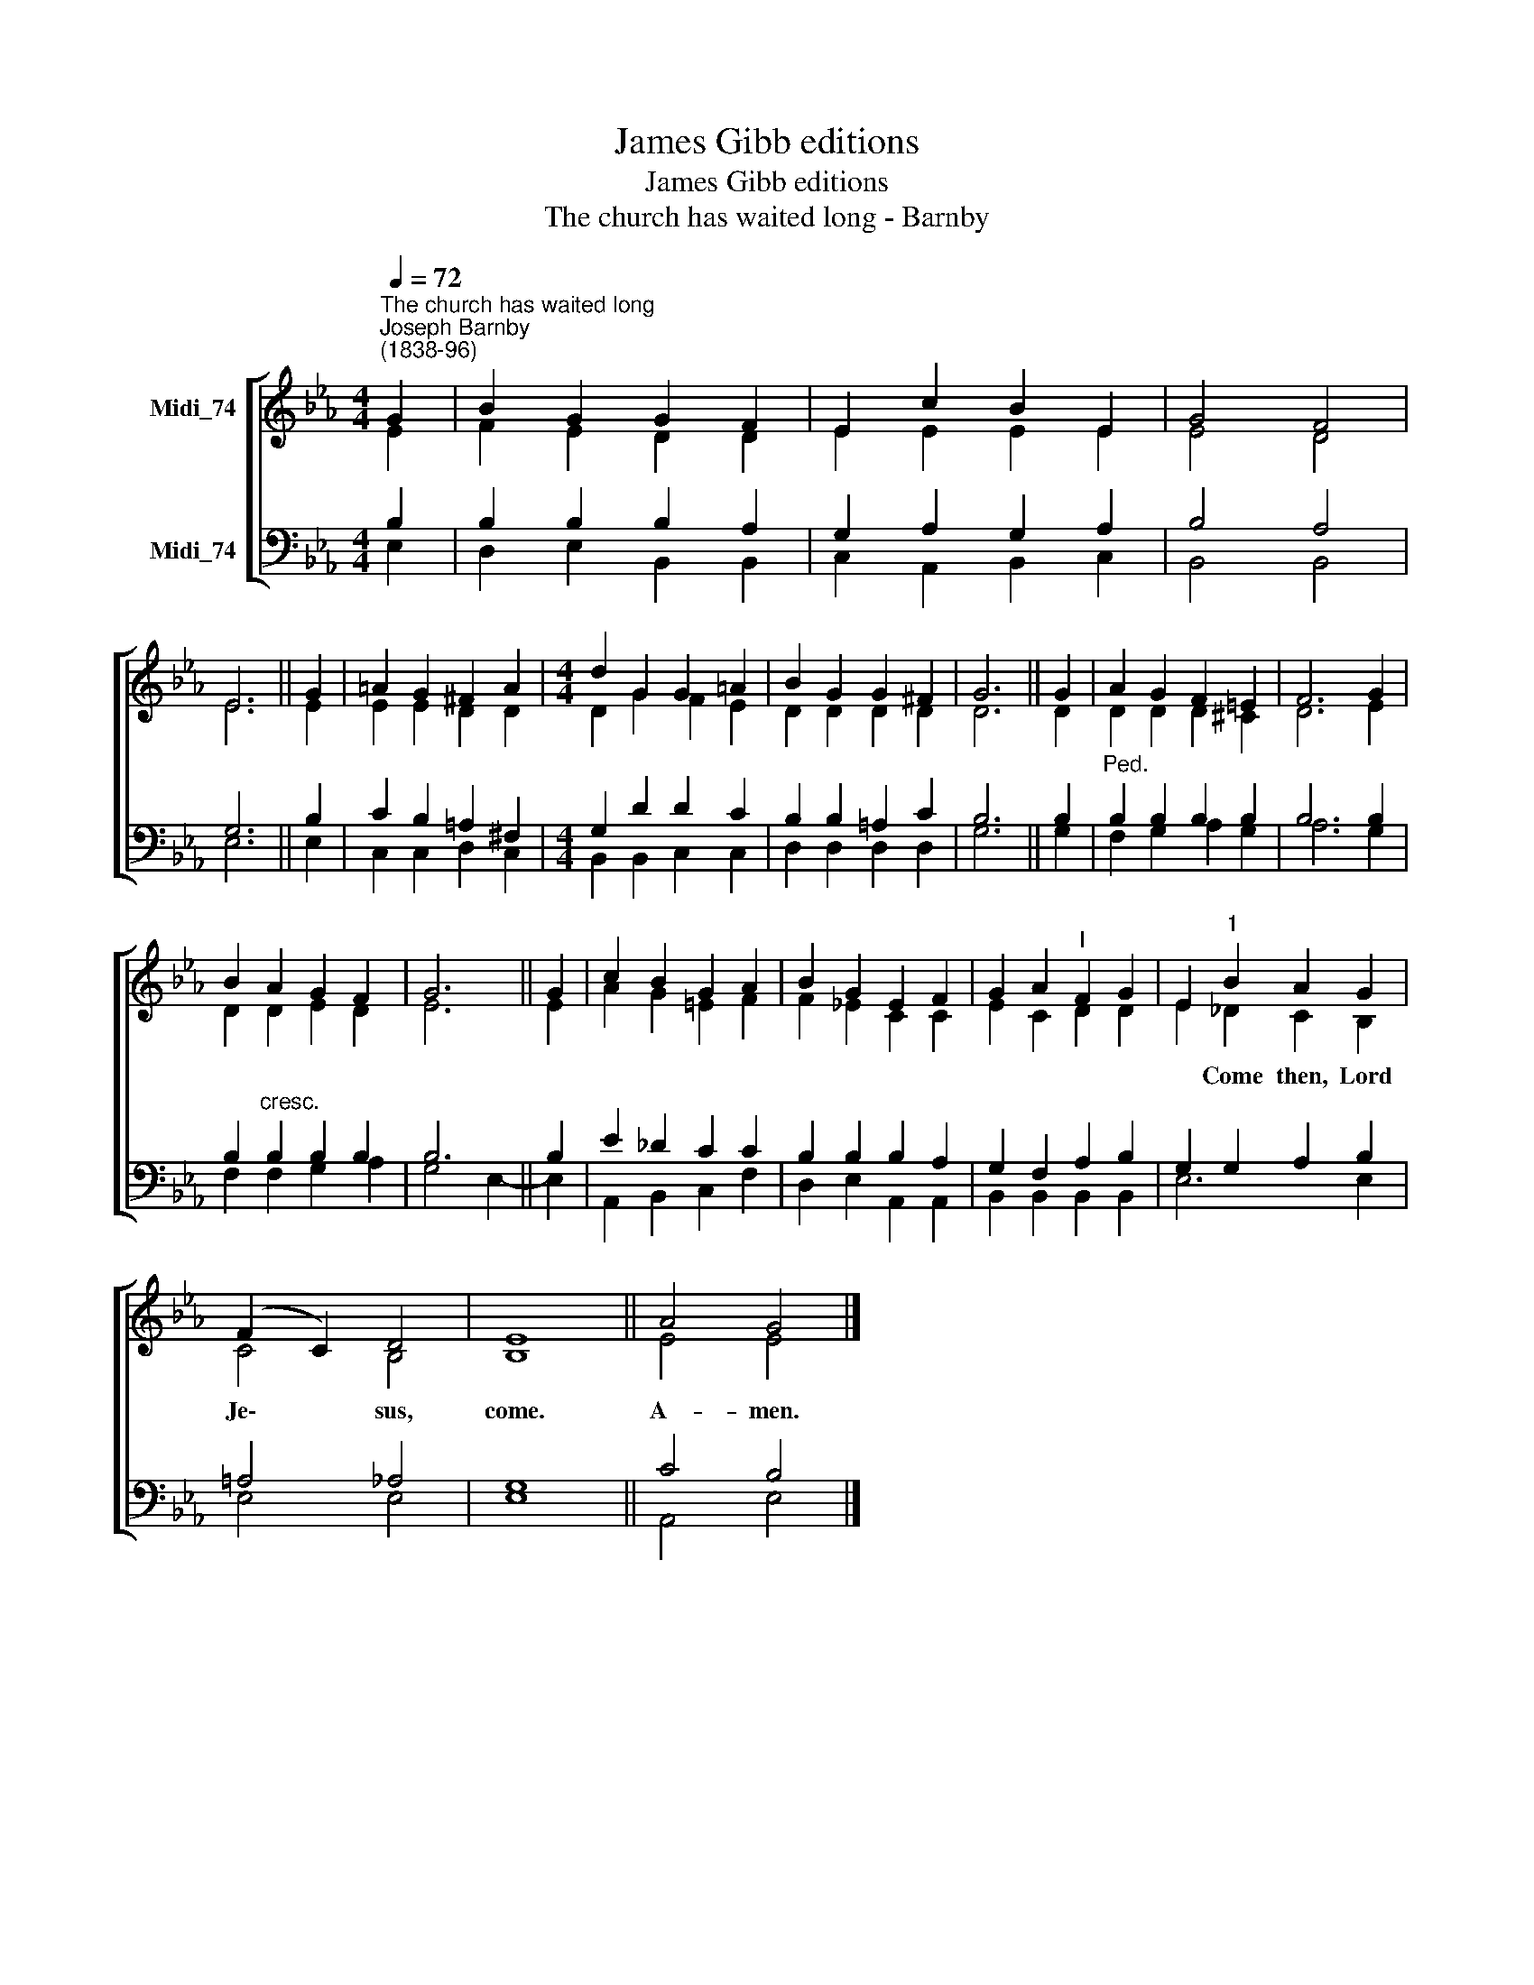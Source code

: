 X:1
T:James Gibb editions
T:James Gibb editions
T:The church has waited long - Barnby
%%score [ ( 1 2 ) ( 3 4 ) ]
L:1/8
Q:1/4=72
M:4/4
K:Eb
V:1 treble nm="Midi_74"
V:2 treble 
V:3 bass nm="Midi_74"
V:4 bass 
V:1
"^The church has waited long""^Joseph Barnby\n(1838-96)" G2 | B2 G2 G2 F2 | E2 c2 B2 E2 | G4 F4 | %4
w: ||||
 E6 || G2 | =A2 G2 ^F2 A2 |[M:4/4] d2 G2 G2 =A2 | B2 G2 G2 ^F2 | G6 || G2 | A2 G2 F2 =E2 | F6 G2 | %13
w: |||||||||
 B2 A2 G2 F2 | G6 || G2 | c2 B2 G2 A2 | B2 G2 E2 F2 | G2 A2"^I" F2 G2 | E2"^1" B2 A2 G2 | %20
w: ||||||* Come then, Lord|
 (F2 C2) D4 | E8 || A4 G4 |] %23
w: Je\- * sus,|come.|A- men.|
V:2
 E2 | F2 E2 D2 D2 | E2 E2 E2 E2 | E4 D4 | E6 || E2 | E2 E2 D2 D2 |[M:4/4] D2 G2 F2 E2 | %8
 D2 D2 D2 D2 | D6 || D2 | D2 D2 D2 ^C2 | D6 E2 | D2 D2 E2 D2 | E6 || E2 | A2 G2 =E2 F2 | %17
 F2 _E2 C2 C2 | E2 C2 D2 D2 | E2 _D2 C2 B,2 | C4 B,4 | B,8 || E4 E4 |] %23
V:3
 B,2 | B,2 B,2 B,2 A,2 | G,2 A,2 G,2 A,2 | B,4 A,4 | G,6 || B,2 | C2 B,2 =A,2 ^F,2 | %7
[M:4/4] G,2 D2 D2 C2 | B,2 B,2 =A,2 C2 | B,6 || B,2 |"^Ped." B,2 B,2 B,2 B,2 | B,6 B,2 | %13
 B,2"^cresc." B,2 B,2 B,2 | B,6 || B,2 | E2 _D2 C2 C2 | B,2 B,2 B,2 A,2 | G,2 F,2 A,2 B,2 | %19
 G,2 G,2 A,2 B,2 | =A,4 _A,4 | G,8 || C4 B,4 |] %23
V:4
 E,2 | D,2 E,2 B,,2 B,,2 | C,2 A,,2 B,,2 C,2 | B,,4 B,,4 | E,6 || E,2 | C,2 C,2 D,2 C,2 | %7
[M:4/4] B,,2 B,,2 C,2 C,2 | D,2 D,2 D,2 D,2 | G,6 || G,2 | F,2 G,2 A,2 G,2 | A,6 G,2 | %13
 F,2 F,2 G,2 A,2 | G,4 E,2- || E,2 | A,,2 B,,2 C,2 F,2 | D,2 E,2 A,,2 A,,2 | B,,2 B,,2 B,,2 B,,2 | %19
 E,6 E,2 | E,4 E,4 | E,8 || A,,4 E,4 |] %23


